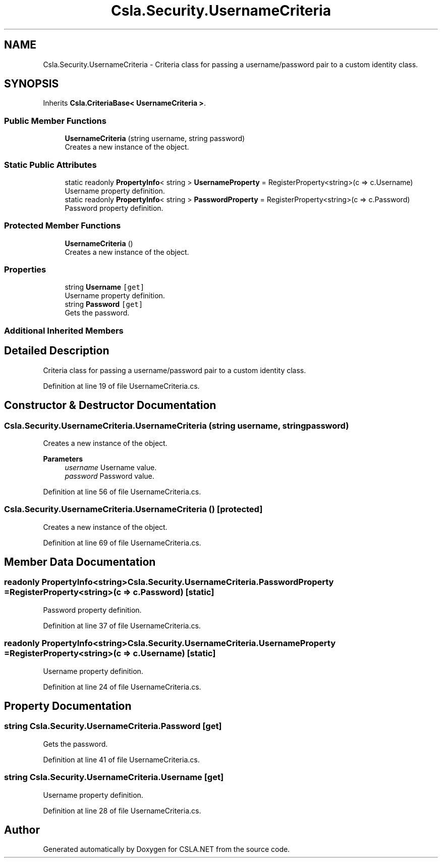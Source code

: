 .TH "Csla.Security.UsernameCriteria" 3 "Thu Jul 22 2021" "Version 5.4.2" "CSLA.NET" \" -*- nroff -*-
.ad l
.nh
.SH NAME
Csla.Security.UsernameCriteria \- Criteria class for passing a username/password pair to a custom identity class\&.  

.SH SYNOPSIS
.br
.PP
.PP
Inherits \fBCsla\&.CriteriaBase< UsernameCriteria >\fP\&.
.SS "Public Member Functions"

.in +1c
.ti -1c
.RI "\fBUsernameCriteria\fP (string username, string password)"
.br
.RI "Creates a new instance of the object\&. "
.in -1c
.SS "Static Public Attributes"

.in +1c
.ti -1c
.RI "static readonly \fBPropertyInfo\fP< string > \fBUsernameProperty\fP = RegisterProperty<string>(c => c\&.Username)"
.br
.RI "Username property definition\&. "
.ti -1c
.RI "static readonly \fBPropertyInfo\fP< string > \fBPasswordProperty\fP = RegisterProperty<string>(c => c\&.Password)"
.br
.RI "Password property definition\&. "
.in -1c
.SS "Protected Member Functions"

.in +1c
.ti -1c
.RI "\fBUsernameCriteria\fP ()"
.br
.RI "Creates a new instance of the object\&. "
.in -1c
.SS "Properties"

.in +1c
.ti -1c
.RI "string \fBUsername\fP\fC [get]\fP"
.br
.RI "Username property definition\&. "
.ti -1c
.RI "string \fBPassword\fP\fC [get]\fP"
.br
.RI "Gets the password\&. "
.in -1c
.SS "Additional Inherited Members"
.SH "Detailed Description"
.PP 
Criteria class for passing a username/password pair to a custom identity class\&. 


.PP
Definition at line 19 of file UsernameCriteria\&.cs\&.
.SH "Constructor & Destructor Documentation"
.PP 
.SS "Csla\&.Security\&.UsernameCriteria\&.UsernameCriteria (string username, string password)"

.PP
Creates a new instance of the object\&. 
.PP
\fBParameters\fP
.RS 4
\fIusername\fP Username value\&. 
.br
\fIpassword\fP Password value\&. 
.RE
.PP

.PP
Definition at line 56 of file UsernameCriteria\&.cs\&.
.SS "Csla\&.Security\&.UsernameCriteria\&.UsernameCriteria ()\fC [protected]\fP"

.PP
Creates a new instance of the object\&. 
.PP
Definition at line 69 of file UsernameCriteria\&.cs\&.
.SH "Member Data Documentation"
.PP 
.SS "readonly \fBPropertyInfo\fP<string> Csla\&.Security\&.UsernameCriteria\&.PasswordProperty = RegisterProperty<string>(c => c\&.Password)\fC [static]\fP"

.PP
Password property definition\&. 
.PP
Definition at line 37 of file UsernameCriteria\&.cs\&.
.SS "readonly \fBPropertyInfo\fP<string> Csla\&.Security\&.UsernameCriteria\&.UsernameProperty = RegisterProperty<string>(c => c\&.Username)\fC [static]\fP"

.PP
Username property definition\&. 
.PP
Definition at line 24 of file UsernameCriteria\&.cs\&.
.SH "Property Documentation"
.PP 
.SS "string Csla\&.Security\&.UsernameCriteria\&.Password\fC [get]\fP"

.PP
Gets the password\&. 
.PP
Definition at line 41 of file UsernameCriteria\&.cs\&.
.SS "string Csla\&.Security\&.UsernameCriteria\&.Username\fC [get]\fP"

.PP
Username property definition\&. 
.PP
Definition at line 28 of file UsernameCriteria\&.cs\&.

.SH "Author"
.PP 
Generated automatically by Doxygen for CSLA\&.NET from the source code\&.

